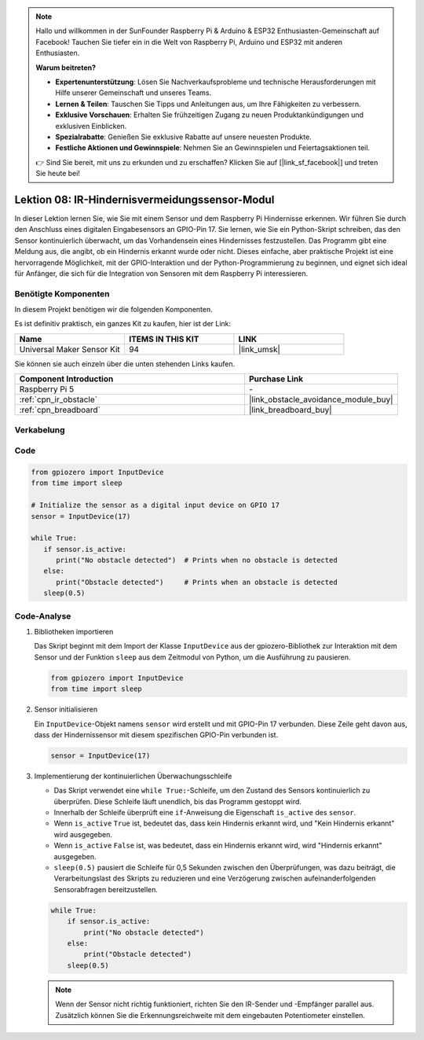 .. note::

   Hallo und willkommen in der SunFounder Raspberry Pi & Arduino & ESP32 Enthusiasten-Gemeinschaft auf Facebook! Tauchen Sie tiefer ein in die Welt von Raspberry Pi, Arduino und ESP32 mit anderen Enthusiasten.

   **Warum beitreten?**

   - **Expertenunterstützung**: Lösen Sie Nachverkaufsprobleme und technische Herausforderungen mit Hilfe unserer Gemeinschaft und unseres Teams.
   - **Lernen & Teilen**: Tauschen Sie Tipps und Anleitungen aus, um Ihre Fähigkeiten zu verbessern.
   - **Exklusive Vorschauen**: Erhalten Sie frühzeitigen Zugang zu neuen Produktankündigungen und exklusiven Einblicken.
   - **Spezialrabatte**: Genießen Sie exklusive Rabatte auf unsere neuesten Produkte.
   - **Festliche Aktionen und Gewinnspiele**: Nehmen Sie an Gewinnspielen und Feiertagsaktionen teil.

   👉 Sind Sie bereit, mit uns zu erkunden und zu erschaffen? Klicken Sie auf [|link_sf_facebook|] und treten Sie heute bei!

.. _pi_lesson08_ir_obstacle_avoidance:

Lektion 08: IR-Hindernisvermeidungssensor-Modul
====================================================

In dieser Lektion lernen Sie, wie Sie mit einem Sensor und dem Raspberry Pi Hindernisse erkennen. Wir führen Sie durch den Anschluss eines digitalen Eingabesensors an GPIO-Pin 17. Sie lernen, wie Sie ein Python-Skript schreiben, das den Sensor kontinuierlich überwacht, um das Vorhandensein eines Hindernisses festzustellen. Das Programm gibt eine Meldung aus, die angibt, ob ein Hindernis erkannt wurde oder nicht. Dieses einfache, aber praktische Projekt ist eine hervorragende Möglichkeit, mit der GPIO-Interaktion und der Python-Programmierung zu beginnen, und eignet sich ideal für Anfänger, die sich für die Integration von Sensoren mit dem Raspberry Pi interessieren.

Benötigte Komponenten
--------------------------

In diesem Projekt benötigen wir die folgenden Komponenten.

Es ist definitiv praktisch, ein ganzes Kit zu kaufen, hier ist der Link:

.. list-table::
    :widths: 20 20 20
    :header-rows: 1

    *   - Name	
        - ITEMS IN THIS KIT
        - LINK
    *   - Universal Maker Sensor Kit
        - 94
        - |link_umsk|

Sie können sie auch einzeln über die unten stehenden Links kaufen.

.. list-table::
    :widths: 30 20
    :header-rows: 1

    *   - Component Introduction
        - Purchase Link

    *   - Raspberry Pi 5
        - \-
    *   - :ref:`cpn_ir_obstacle`
        - |link_obstacle_avoidance_module_buy|
    *   - :ref:`cpn_breadboard`
        - |link_breadboard_buy|


Verkabelung
---------------------------

.. image:: img/Lesson_08_Obstacle_Avoidance_Sensor_Pi_bb.png
    :width: 100%


Code
---------------------------

.. code-block:: python

   from gpiozero import InputDevice
   from time import sleep

   # Initialize the sensor as a digital input device on GPIO 17
   sensor = InputDevice(17)

   while True:
      if sensor.is_active:
         print("No obstacle detected")  # Prints when no obstacle is detected
      else:
         print("Obstacle detected")     # Prints when an obstacle is detected
      sleep(0.5)

Code-Analyse
---------------------------

#. Bibliotheken importieren

   Das Skript beginnt mit dem Import der Klasse ``InputDevice`` aus der gpiozero-Bibliothek zur Interaktion mit dem Sensor und der Funktion ``sleep`` aus dem Zeitmodul von Python, um die Ausführung zu pausieren.

   .. code-block:: python

      from gpiozero import InputDevice
      from time import sleep

#. Sensor initialisieren

   Ein ``InputDevice``-Objekt namens ``sensor`` wird erstellt und mit GPIO-Pin 17 verbunden. Diese Zeile geht davon aus, dass der Hindernissensor mit diesem spezifischen GPIO-Pin verbunden ist.

   .. code-block:: python

      sensor = InputDevice(17)

#. Implementierung der kontinuierlichen Überwachungsschleife

   - Das Skript verwendet eine ``while True:``-Schleife, um den Zustand des Sensors kontinuierlich zu überprüfen. Diese Schleife läuft unendlich, bis das Programm gestoppt wird.
   - Innerhalb der Schleife überprüft eine ``if``-Anweisung die Eigenschaft ``is_active`` des ``sensor``.
   - Wenn ``is_active`` ``True`` ist, bedeutet das, dass kein Hindernis erkannt wird, und "Kein Hindernis erkannt" wird ausgegeben.
   - Wenn ``is_active`` ``False`` ist, was bedeutet, dass ein Hindernis erkannt wird, wird "Hindernis erkannt" ausgegeben.
   - ``sleep(0.5)`` pausiert die Schleife für 0,5 Sekunden zwischen den Überprüfungen, was dazu beiträgt, die Verarbeitungslast des Skripts zu reduzieren und eine Verzögerung zwischen aufeinanderfolgenden Sensorabfragen bereitzustellen.

   .. raw:: html

      <br/>

   .. code-block:: python

      while True:
          if sensor.is_active:
              print("No obstacle detected")
          else:
              print("Obstacle detected")
          sleep(0.5)

   .. note:: 
   
      Wenn der Sensor nicht richtig funktioniert, richten Sie den IR-Sender und -Empfänger parallel aus. Zusätzlich können Sie die Erkennungsreichweite mit dem eingebauten Potentiometer einstellen.

